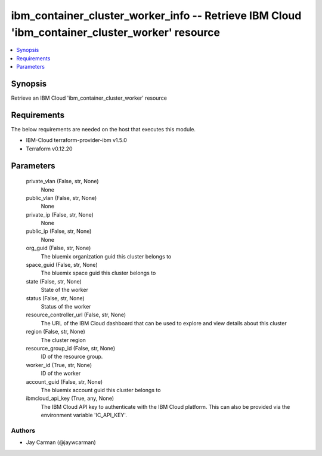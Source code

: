 
ibm_container_cluster_worker_info -- Retrieve IBM Cloud 'ibm_container_cluster_worker' resource
===============================================================================================

.. contents::
   :local:
   :depth: 1


Synopsis
--------

Retrieve an IBM Cloud 'ibm_container_cluster_worker' resource



Requirements
------------
The below requirements are needed on the host that executes this module.

- IBM-Cloud terraform-provider-ibm v1.5.0
- Terraform v0.12.20



Parameters
----------

  private_vlan (False, str, None)
    None


  public_vlan (False, str, None)
    None


  private_ip (False, str, None)
    None


  public_ip (False, str, None)
    None


  org_guid (False, str, None)
    The bluemix organization guid this cluster belongs to


  space_guid (False, str, None)
    The bluemix space guid this cluster belongs to


  state (False, str, None)
    State of the worker


  status (False, str, None)
    Status of the worker


  resource_controller_url (False, str, None)
    The URL of the IBM Cloud dashboard that can be used to explore and view details about this cluster


  region (False, str, None)
    The cluster region


  resource_group_id (False, str, None)
    ID of the resource group.


  worker_id (True, str, None)
    ID of the worker


  account_guid (False, str, None)
    The bluemix account guid this cluster belongs to


  ibmcloud_api_key (True, any, None)
    The IBM Cloud API key to authenticate with the IBM Cloud platform. This can also be provided via the environment variable 'IC_API_KEY'.













Authors
~~~~~~~

- Jay Carman (@jaywcarman)

